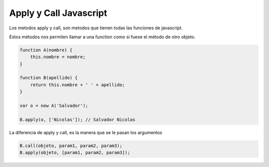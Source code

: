 .. _reference-programacion-javascript-apply_and_call_js:

#######################
Apply y Call Javascript
#######################

Los metodos apply y call, son metodos que tienen todas las funciones de
javascript.

Estos métodos nos permiten llamar a una function como si fuese el método de
otro objeto.

.. code-block:: javascript

    function A(nombre) {
        this.nombre = nombre;
    }

    function B(apellido) {
        return this.nombre + ' ' + apellido;
    }

    var o = new A('Salvador');

    B.apply(o, ['Nicolas']); // Salvador Nicolas

La diferencia de apply y call, es la manera que se le pasan los argumentos

.. code-block:: javascript

    B.call(objeto, param1, param2, param3);
    B.apply(objeto, [param1, param2, param3]);
